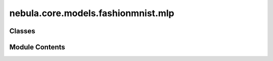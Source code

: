 nebula.core.models.fashionmnist.mlp
===================================

.. py:module:: nebula.core.models.fashionmnist.mlp


Classes
-------

.. autoapisummary::

   nebula.core.models.fashionmnist.mlp.FashionMNISTModelMLP


Module Contents
---------------

.. py:class:: FashionMNISTModelMLP(input_channels=3, num_classes=10, learning_rate=0.001, metrics=None, confusion_matrix=None, seed=None)

   Bases: :py:obj:`nebula.core.models.nebulamodel.NebulaModel`


   Abstract class for the NEBULA model.

   This class is an abstract class that defines the interface for the NEBULA model.


   .. py:method:: forward(x)

      Forward pass of the model.



   .. py:method:: configure_optimizers()

      Optimizer configuration.



